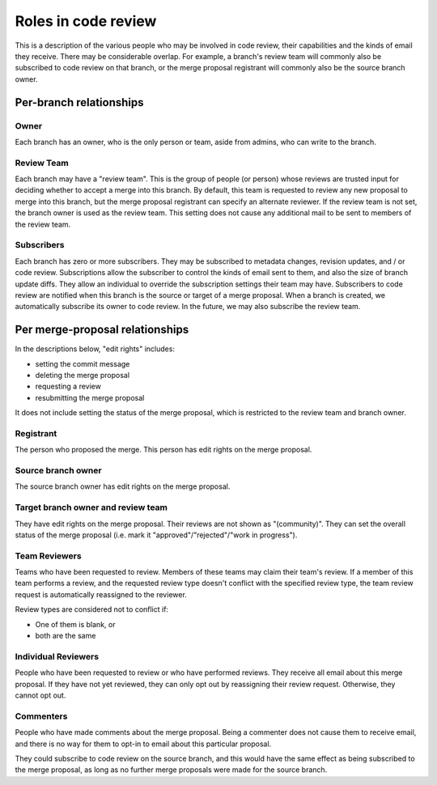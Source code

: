 Roles in code review
====================

This is a description of the various people who may be involved in code
review, their capabilities and the kinds of email they receive. There
may be considerable overlap. For example, a branch's review team will
commonly also be subscribed to code review on that branch, or the merge
proposal registrant will commonly also be the source branch owner.

Per-branch relationships
------------------------

Owner
~~~~~

Each branch has an owner, who is the only person or team, aside from
admins, who can write to the branch.

Review Team
~~~~~~~~~~~

Each branch may have a "review team". This is the group of people (or
person) whose reviews are trusted input for deciding whether to accept a
merge into this branch. By default, this team is requested to review any
new proposal to merge into this branch, but the merge proposal
registrant can specify an alternate reviewer. If the review team is not
set, the branch owner is used as the review team. This setting does not
cause any additional mail to be sent to members of the review team.

Subscribers
~~~~~~~~~~~

Each branch has zero or more subscribers. They may be subscribed to
metadata changes, revision updates, and / or code review. Subscriptions
allow the subscriber to control the kinds of email sent to them, and
also the size of branch update diffs. They allow an individual to
override the subscription settings their team may have. Subscribers to
code review are notified when this branch is the source or target of a
merge proposal. When a branch is created, we automatically subscribe its
owner to code review. In the future, we may also subscribe the review
team.

Per merge-proposal relationships
--------------------------------

In the descriptions below, "edit rights" includes:

-  setting the commit message
-  deleting the merge proposal
-  requesting a review
-  resubmitting the merge proposal

It does not include setting the status of the merge proposal, which is
restricted to the review team and branch owner.

Registrant
~~~~~~~~~~

The person who proposed the merge. This person has edit rights on the
merge proposal.

Source branch owner
~~~~~~~~~~~~~~~~~~~

The source branch owner has edit rights on the merge proposal.

Target branch owner and review team
~~~~~~~~~~~~~~~~~~~~~~~~~~~~~~~~~~~

They have edit rights on the merge proposal. Their reviews are not shown
as "(community)". They can set the overall status of the merge proposal
(i.e. mark it "approved"/"rejected"/"work in progress").

Team Reviewers
~~~~~~~~~~~~~~

Teams who have been requested to review. Members of these teams may
claim their team's review. If a member of this team performs a review,
and the requested review type doesn't conflict with the specified review
type, the team review request is automatically reassigned to the
reviewer.

Review types are considered not to conflict if:

-  One of them is blank, or
-  both are the same

Individual Reviewers
~~~~~~~~~~~~~~~~~~~~

People who have been requested to review or who have performed reviews.
They receive all email about this merge proposal. If they have not yet
reviewed, they can only opt out by reassigning their review request.
Otherwise, they cannot opt out.

Commenters
~~~~~~~~~~

People who have made comments about the merge proposal. Being a
commenter does not cause them to receive email, and there is no way for
them to opt-in to email about this particular proposal.

They could subscribe to code review on the source branch, and this would
have the same effect as being subscribed to the merge proposal, as long
as no further merge proposals were made for the source branch.